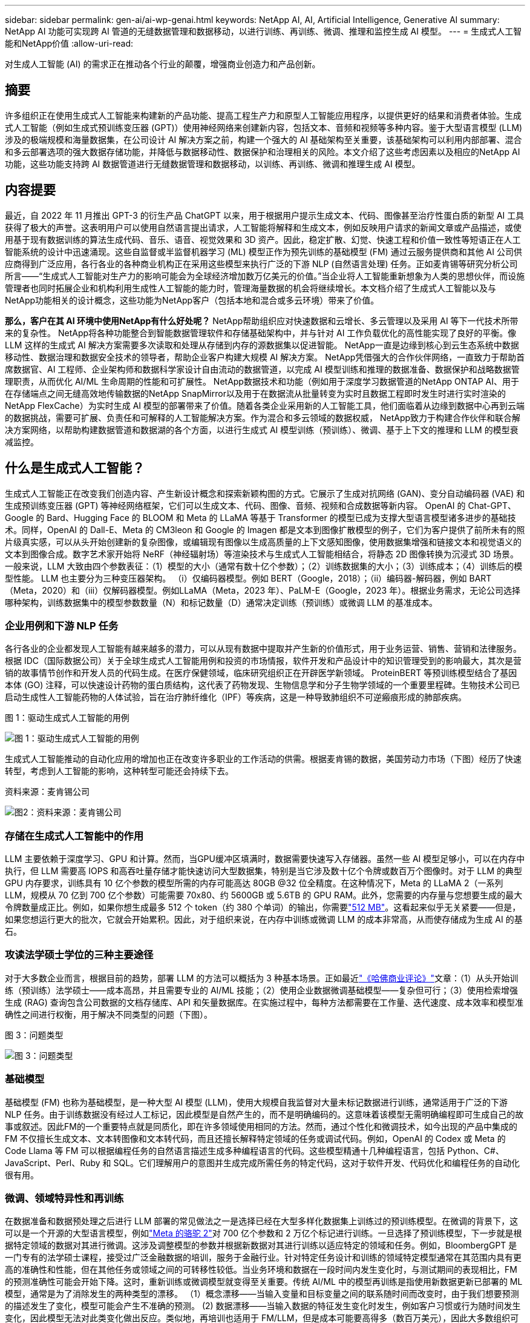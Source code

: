 ---
sidebar: sidebar 
permalink: gen-ai/ai-wp-genai.html 
keywords: NetApp AI, AI, Artificial Intelligence, Generative AI 
summary: NetApp AI 功能可实现跨 AI 管道的无缝数据管理和数据移动，以进行训练、再训练、微调、推理和监控生成 AI 模型。 
---
= 生成式人工智能和NetApp价值
:allow-uri-read: 


[role="lead"]
对生成人工智能 (AI) 的需求正在推动各个行业的颠覆，增强商业创造力和产品创新。



== 摘要

许多组织正在使用生成式人工智能来构建新的产品功能、提高工程生产力和原型人工智能应用程序，以提供更好的结果和消费者体验。生成式人工智能（例如生成式预训练变压器 (GPT)）使用神经网络来创建新内容，包括文本、音频和视频等多种内容。鉴于大型语言模型 (LLM) 涉及的极端规模和海量数据集，在公司设计 AI 解决方案之前，构建一个强大的 AI 基础架构至关重要，该基础架构可以利用内部部署、混合和多云部署选项的强大数据存储功能，并降低与数据移动性、数据保护和治理相关的风险。本文介绍了这些考虑因素以及相应的NetApp AI 功能，这些功能支持跨 AI 数据管道进行无缝数据管理和数据移动，以训练、再训练、微调和推理生成 AI 模型。



== 内容提要

最近，自 2022 年 11 月推出 GPT-3 的衍生产品 ChatGPT 以来，用于根据用户提示生成文本、代码、图像甚至治疗性蛋白质的新型 AI 工具获得了极大的声誉。这表明用户可以使用自然语言提出请求，人工智能将解释和生成文本，例如反映用户请求的新闻文章或产品描述，或使用基于现有数据训练的算法生成代码、音乐、语音、视觉效果和 3D 资产。因此，稳定扩散、幻觉、快速工程和价值一致性等短语正在人工智能系统的设计中迅速涌现。这些自监督或半监督机器学习 (ML) 模型正作为预先训练的基础模型 (FM) 通过云服务提供商和其他 AI 公司供应商得到广泛应用，各行各业的各种商业机构正在采用这些模型来执行广泛的下游 NLP (自然语言处理) 任务。正如麦肯锡等研究分析公司所言——“生成式人工智能对生产力的影响可能会为全球经济增加数万亿美元的价值。”当企业将人工智能重新想象为人类的思想伙伴，而设施管理者也同时拓展企业和机构利用生成性人工智能的能力时，管理海量数据的机会将继续增长。本文档介绍了生成式人工智能以及与NetApp功能相关的设计概念，这些功能为NetApp客户（包括本地和混合或多云环境）带来了价值。

*那么，客户在其 AI 环境中使用NetApp有什么好处呢？*  NetApp帮助组织应对快速数据和云增长、多云管理以及采用 AI 等下一代技术所带来的复杂性。 NetApp将各种功能整合到智能数据管理软件和存储基础架构中，并与针对 AI 工作负载优化的高性能实现了良好的平衡。像 LLM 这样的生成式 AI 解决方案需要多次读取和处理从存储到内存的源数据集以促进智能。  NetApp一直是边缘到核心到云生态系统中数据移动性、数据治理和数据安全技术的领导者，帮助企业客户构建大规模 AI 解决方案。  NetApp凭借强大的合作伙伴网络，一直致力于帮助首席数据官、AI 工程师、企业架构师和数据科学家设计自由流动的数据管道，以完成 AI 模型训练和推理的数据准备、数据保护和战略数据管理职责，从而优化 AI/ML 生命周期的性能和可扩展性。 NetApp数据技术和功能（例如用于深度学习数据管道的NetApp ONTAP AI、用于在存储端点之间无缝高效地传输数据的NetApp SnapMirror以及用于在数据流从批量转变为实时且数据工程即时发生时进行实时渲染的NetApp FlexCache）为实时生成 AI 模型的部署带来了价值。随着各类企业采用新的人工智能工具，他们面临着从边缘到数据中心再到云端的数据挑战，需要可扩展、负责任和可解释的人工智能解决方案。作为混合和多云领域的数据权威， NetApp致力于构建合作伙伴和联合解决方案网络，以帮助构建数据管道和数据湖的各个方面，以进行生成式 AI 模型训练（预训练）、微调、基于上下文的推理和 LLM 的模型衰减监控。



== 什么是生成式人工智能？

生成式人工智能正在改变我们创造内容、产生新设计概念和探索新颖构图的方式。它展示了生成对抗网络 (GAN)、变分自动编码器 (VAE) 和生成预训练变压器 (GPT) 等神经网络框架，它们可以生成文本、代码、图像、音频、视频和合成数据等新内容。 OpenAI 的 Chat-GPT、Google 的 Bard、Hugging Face 的 BLOOM 和 Meta 的 LLaMA 等基于 Transformer 的模型已成为支撑大型语言模型诸多进步的基础技术。同样，OpenAI 的 Dall-E、Meta 的 CM3leon 和 Google 的 Imagen 都是文本到图像扩散模型的例子，它们为客户提供了前所未有的照片级真实感，可以从头开始创建新的复杂图像，或编辑现有图像以生成高质量的上下文感知图像，使用数据集增强和链接文本和视觉语义的文本到图像合成。数字艺术家开始将 NeRF（神经辐射场）等渲染技术与生成式人工智能相结合，将静态 2D 图像转换为沉浸式 3D 场景。一般来说，LLM 大致由四个参数表征：（1）模型的大小（通常有数十亿个参数）；（2）训练数据集的大小；（3）训练成本；（4）训练后的模型性能。  LLM 也主要分为三种变压器架构。 （i）仅编码器模型。例如 BERT（Google，2018）；（ii）编码器-解码器，例如 BART（Meta，2020）和（iii）仅解码器模型。例如LLaMA（Meta，2023 年）、PaLM-E（Google，2023 年）。根据业务需求，无论公司选择哪种架构，训练数据集中的模型参数数量（N）和标记数量（D）通常决定训练（预训练）或微调 LLM 的基准成本。



=== 企业用例和下游 NLP 任务

各行各业的企业都发现人工智能有越来越多的潜力，可以从现有数据中提取并产生新的价值形式，用于业务运营、销售、营销和法律服务。根据 IDC（国际数据公司）关于全球生成式人工智能用例和投资的市场情报，软件开发和产品设计中的知识管理受到的影响最大，其次是营销的故事情节创作和开发人员的代码生成。在医疗保健领域，临床研究组织正在开辟医学新领域。 ProteinBERT 等预训练模型结合了基因本体 (GO) 注释，可以快速设计药物的蛋白质结构，这代表了药物发现、生物信息学和分子生物学领域的一个重要里程碑。生物技术公司已启动生成性人工智能药物的人体试验，旨在治疗肺纤维化（IPF）等疾病，这是一种导致肺组织不可逆瘢痕形成的肺部疾病。

图 1：驱动生成式人工智能的用例

image:gen-ai-001.png["图 1：驱动生成式人工智能的用例"]

生成式人工智能推动的自动化应用的增加也正在改变许多职业的工作活动的供需。根据麦肯锡的数据，美国劳动力市场（下图）经历了快速转型，考虑到人工智能的影响，这种转型可能还会持续下去。

资料来源：麦肯锡公司

image:gen-ai-003.png["图2：资料来源：麦肯锡公司"]



=== 存储在生成式人工智能中的作用

LLM 主要依赖于深度学习、GPU 和计算。然而，当GPU缓冲区填满时，数据需要快速写入存储器。虽然一些 AI 模型足够小，可以在内存中执行，但 LLM 需要高 IOPS 和高吞吐量存储才能快速访问大型数据集，特别是当它涉及数十亿个令牌或数百万个图像时。对于 LLM 的典型 GPU 内存要求，训练具有 10 亿个参数的模型所需的内存可能高达 80GB @32 位全精度。在这种情况下，Meta 的 LLaMA 2（一系列 LLM，规模从 70 亿到 700 亿个参数）可能需要 70x80、约 5600GB 或 5.6TB 的 GPU RAM。此外，您需要的内存量与您想要生成的最大令牌数量成正比。例如，如果你想生成最多 512 个 token（约 380 个单词）的输出，你需要link:https://github.com/ray-project/llm-numbers#1-mb-gpu-memory-required-for-1-token-of-output-with-a-13b-parameter-model["512 MB"]。这看起来似乎无关紧要——但是，如果您想运行更大的批次，它就会开始累积。因此，对于组织来说，在内存中训练或微调 LLM 的成本非常高，从而使存储成为生成 AI 的基石。



=== 攻读法学硕士学位的三种主要途径

对于大多数企业而言，根据目前的趋势，部署 LLM 的方法可以概括为 3 种基本场景。正如最近link:https://hbr.org/2023/07/how-to-train-generative-ai-using-your-companys-data["《哈佛商业评论》"]文章：（1）从头开始训练（预训练）法学硕士——成本高昂，并且需要专业的 AI/ML 技能；（2）使用企业数据微调基础模型——复杂但可行；（3）使用检索增强生成 (RAG) 查询包含公司数据的文档存储库、API 和矢量数据库。在实施过程中，每种方法都需要在工作量、迭代速度、成本效率和模型准确性之间进行权衡，用于解决不同类型的问题（下图）。

图 3：问题类型

image:gen-ai-004.png["图 3：问题类型"]



=== 基础模型

基础模型 (FM) 也称为基础模型，是一种大型 AI 模型 (LLM)，使用大规模自我监督对大量未标记数据进行训练，通常适用于广泛的下游 NLP 任务。由于训练数据没有经过人工标记，因此模型是自然产生的，而不是明确编码的。这意味着该模型无需明确编程即可生成自己的故事或叙述。因此FM的一个重要特点就是同质化，即在许多领域使用相同的方法。然而，通过个性化和微调技术，如今出现的产品中集成的 FM 不仅擅长生成文本、文本转图像和文本转代码，而且还擅长解释特定领域的任务或调试代码。例如，OpenAI 的 Codex 或 Meta 的 Code Llama 等 FM 可以根据编程任务的自然语言描述生成多种编程语言的代码。这些模型精通十几种编程语言，包括 Python、C#、JavaScript、Perl、Ruby 和 SQL。它们理解用户的意图并生成完成所需任务的特定代码，这对于软件开发、代码优化和编程任务的自动化很有用。



=== 微调、领域特异性和再训练

在数据准备和数据预处理之后进行 LLM 部署的常见做法之一是选择已经在大型多样化数据集上训练过的预训练模型。在微调的背景下，这可以是一个开源的大型语言模型，例如link:https://ai.meta.com/llama/["Meta 的骆驼 2"]对 700 亿个参数和 2 万亿个标记进行训练。一旦选择了预训练模型，下一步就是根据特定领域的数据对其进行微调。这涉及调整模型的参数并根据新数据对其进行训练以适应特定的领域和任务。例如，BloombergGPT 是一门专有的法学硕士课程，接受过广泛金融数据的培训，服务于金融行业。针对特定任务设计和训练的领域特定模型通常在其范围内具有更高的准确性和性能，但在其他任务或领域之间的可转移性较低。当业务环境和数据在一段时间内发生变化时，与测试期间的表现相比，FM 的预测准确性可能会开始下降。这时，重新训练或微调模型就变得至关重要。传统 AI/ML 中的模型再训练是指使用新数据更新已部署的 ML 模型，通常是为了消除发生的两种类型的漂移。  （1）概念漂移——当输入变量和目标变量之间的联系随时间而改变时，由于我们想要预测的描述发生了变化，模型可能会产生不准确的预测。 (2) 数据漂移——当输入数据的特征发生变化时发生，例如客户习惯或行为随时间发生变化，因此模型无法对此类变化做出反应。类似地，再培训也适用于 FM/LLM，但是成本可能要高得多（数百万美元），因此大多数组织可能不会考虑。它正处于积极的研究中，在 LLMOps 领域中仍然处于新兴阶段。因此，当微调 FM 中出现模型衰减时，企业可以选择使用较新的数据集再次进行微调（便宜得多），而不是重新训练。从成本角度来看，下面列出了 Azure-OpenAI 服务的模型价格表示例。对于每个任务类别，客户可以在特定数据集上微调和评估模型。

来源：Microsoft Azure

image:gen-ai-005.png["来源：Microsoft Azure"]



=== 快速工程和推理

即时工程是指如何与 LLM 通信以执行所需任务而无需更新模型权重的有效方法。人工智能模型训练和微调对于 NLP 应用非常重要，推理也同样重要，训练后的模型可以响应用户的提示。推理的系统要求通常更多地取决于 AI 存储系统的读取性能，该系统将数据从 LLM 输送到 GPU，因为它需要能够应用数十亿个存储的模型参数来产生最佳响应。



=== LLMOps、模型监控和向量存储

与传统的机器学习操作 (MLOps) 一样，大型语言模型操作 (LLMOps) 也需要数据科学家和 DevOps 工程师的协作，并使用工具和最佳实践来管理生产环境中的 LLM。然而，法学硕士的工作流程和技术堆栈在某些方面可能会有所不同。例如，使用 LangChain 等框架构建的 LLM 管道将多个 LLM API 调用串联到外部嵌入端点（例如矢量存储或矢量数据库）。嵌入端点和矢量存储作为下游连接器（如矢量数据库）的使用代表了数据存储和访问方式的重大发展。与从头开始开发的传统 ML 模型相比，LLM 通常依赖于迁移学习，因为这些模型从 FM 开始，并使用新数据进行微调以提高在更特定领域的性能。因此，LLMOps 提供风险管理和模型衰减监测功能至关重要。



=== 生成人工智能时代的风险与伦理

“ChatGPT——虽然很巧妙，但仍然会输出一些无意义的信息。”——《麻省理工科技评论》。垃圾进，垃圾出，一直是计算领域的难题。生成式人工智能的唯一区别在于，它擅长使垃圾变得高度可信，从而导致不准确的结果。法学硕士 (LLM) 倾向于捏造事实来适应其所构建的叙述。因此，那些将生成式人工智能视为利用人工智能降低成本的绝佳机会的公司需要有效地检测深度伪造、减少偏见并降低风险，以保持系统的诚实和道德。在负责任且可解释的生成式人工智能模型的设计中，拥有强大人工智能基础设施的自由流动数据管道至关重要，该管道通过端到端加密和人工智能护栏支持数据移动性、数据质量、数据治理和数据保护。



== 客户场景和NetApp

图 3：机器学习/大型语言模型工作流程

image:gen-ai-006.png["图 3：机器学习/大型语言模型工作流程"]

*我们是在训练还是在微调？*问题是（a）是否从头开始训练 LLM 模型、微调预先训练的 FM，或使用 RAG 从基础模型之外的文档存储库中检索数据并增强提示，以及（b）是否利用开源 LLM（例如 Llama 2）或专有 FM（例如 ChatGPT、Bard、AWS Bedrock），对于组织来说是一个战略决策。每种方法都需要在成本效率、数据引力、操作、模型准确性和 LLM 管理之间进行权衡。

NetApp公司在其工作文化以及产品设计和工程工作方法中都采用了人工智能。例如，NetApp 的自主勒索软件防护是使用人工智能和机器学习构建的。它提供文件系统异常的早期检测，以帮助在威胁影响操作之前识别它们。其次， NetApp将预测性 AI 用于其业务运营，例如销售和库存预测，并使用聊天机器人协助客户提供呼叫中心产品支持服务、技术规格、保修、服务手册等。第三， NetApp通过产品和解决方案为 AI 数据管道和 ML/LLM 工作流带来客户价值，帮助客户构建预测性 AI 解决方案，例如需求预测、医学成像、情绪分析和生成性 AI 解决方案，例如用于制造业工业图像异常检测和银行及金融服务中反洗钱和欺诈检测的 GAN ，NetApp NetApp ONTAP 、 NetApp SnapMirror和NetApp FlexCache。



== NetApp功能

聊天机器人、代码生成、图像生成或基因组模型表达等生成式人工智能应用中的数据移动和管理可以跨越边缘、私有数据中心和混合多云生态系统。例如，一个实时人工智能机器人可以通过 ChatGPT 等预先训练模型的 API 公开的终端用户应用程序帮助乘客将机票升级为商务舱，但由于乘客信息并未在互联网上公开，因此该机器人无法自行完成该任务。该 API 需要访问乘客的个人信息和航空公司的机票信息，这些信息可能存在于混合或多云生态系统中。类似的情况可能适用于科学家通过最终用户应用程序共享药物分子和患者数据，该应用程序使用 LLM 完成涉及一对多生物医学研究机构的药物发现临床试验。传递给 FM 或 LLM 的敏感数据可能包括 PII、财务信息、健康信息、生物特征数据、位置数据、通信数据、在线行为和法律信息。在实时渲染、快速执行和边缘推理的情况下，数据会通过开源或专有 LLM 模型从最终用户应用程序移动到存储端点，再移动到内部数据中心或公共云平台上。在所有这些场景中，数据移动性和数据保护对于依赖大量训练数据集及其移动的 LLM 的 AI 操作至关重要。

图 4：生成式 AI - LLM 数据管道

image:gen-ai-007.png["图 4：生成式 AI-LLM 数据管道"]

NetApp 的存储基础设施、数据和云服务产品组合由智能数据管理软件提供支持。

*数据准备*：LLM 技术栈的第一个支柱与旧的传统 ML 栈基本没有变化。人工智能管道中的数据预处理是必要的，以便在训练或微调之前对数据进行规范化和清理。此步骤包括连接器，用于提取位于任何位置的数据，无论数据是以 Amazon S3 层的形式驻留在本地存储系统（例如文件存储或NetApp StorageGRID之类的对象存储）中。

* NetApp ONTAP* 是 NetApp 在数据中心和云端的关键存储解决方案的基础技术。  ONTAP包含各种数据管理和保护特性和功能，包括针对网络攻击的自动勒索软件保护、内置数据传输功能以及适用于本地、混合、NAS、SAN、对象和软件定义存储 (SDS) 等多种架构的存储效率功能。LLM 部署的情况。

* NetApp ONTAP AI* 用于深度学习模型训练。对于拥有ONTAP存储集群和NVIDIA DGX 计算节点的NetApp客户， NetApp ONTAP支持使用 NFS over RDMA 实现NVIDIA GPU 直接存储。它以经济高效的性能多次读取和处理来自存储的源数据集到内存中以促进智能，使组织能够对 LLM 进行培训、微调和扩展访问。

* NetApp FlexCache* 是一种远程缓存功能，可简化文件分发并仅缓存主动读取的数据。这对于 LLM 训练、再训练和微调非常有用，为具有实时渲染和 LLM 推理等业务需求的客户带来价值。

* NetApp SnapMirror* 是ONTAP 的一项功能，可在任意两个ONTAP系统之间复制卷快照。此功能可以最佳地将边缘数据传输到您的本地数据中心或云端。当客户希望使用包含企业数据的 RAG 在云中开发生成性 AI 时， SnapMirror可用于在本地和超大规模云之间安全高效地移动数据。它有效地仅传输更改，节省带宽并加快复制速度，从而在 FM 或 LLM 的训练、再训练和微调操作期间带来必要的数据移动功能。

* NetApp SnapLock* 为基于ONTAP的存储系统带来不可变磁盘功能，用于数据集版本控制。微核架构旨在通过 FPolicy Zero Trust 引擎保护客户数据。当攻击者以特别耗费资源的方式与 LLM 交互时， NetApp可通过抵御拒绝服务 (DoS) 攻击来确保客户数据可用。

* NetApp Cloud Data Sense* 有助于识别、映射和分类企业数据集中的个人信息，制定政策，满足本地或云端的隐私要求，帮助改善安全态势并遵守法规。

* NetApp BlueXP* 分类，由 Cloud Data Sense 提供支持。客户可以自动扫描、分析、分类和处理数据资产中的数据，检测安全风险，优化存储并加速云部署。它通过统一的控制平面结合了存储和数据服务，客户可以使用 GPU 实例进行计算，并使用混合多云环境进行冷存储分层以及存档和备份。

* NetApp文件对象二元性*。 NetApp ONTAP支持 NFS 和 S3 的双协议访问。通过此解决方案，客户可以通过NetApp Cloud Volumes ONTAP的 S3 存储桶访问来自 Amazon AWS SageMaker 笔记本的 NFS 数据。这为需要轻松访问异构数据源并能够从 NFS 和 S3 共享数据的客户提供了灵活性。例如，在 SageMaker 上通过访问文件对象存储桶来微调 FM，例如 Meta 的 Llama 2 文本生成模型。

* NetApp Cloud Sync* 服务提供了一种简单、安全的方式将数据迁移到云端或本地的任何目标。  Cloud Sync在本地或云存储、NAS 和对象存储之间无缝传输和同步数据。

* NetApp XCP* 是一款客户端软件，可实现快速可靠的任意到NetApp和NetApp到NetApp 的数据迁移。  XCP 还提供将批量数据从 Hadoop HDFS 文件系统高效移动到ONTAP NFS、S3 或StorageGRID 的功能，并且 XCP 文件分析可提供文件系统的可见性。

* NetApp DataOps Toolkit* 是一个 Python 库，它使数据科学家、DevOps 和数据工程师能够轻松执行各种数据管理任务，例如近乎即时地配置、克隆或快照数据卷或 JupyterLab 工作区，这些任务由高性能横向扩展NetApp存储支持。

*NetApp 的产品安全*。 LLM 可能会在回答中无意中泄露机密数据，因此研究利用 LLM 的 AI 应用程序相关漏洞的 CISO 对此表示担忧。正如 OWASP（开放式全球应用安全项目）所概述的，数据中毒、数据泄露、拒绝服务和 LLM 中的提示注入等安全问题可能会影响企业，防止数据暴露给未经授权的攻击者。数据存储要求应包括结构化、半结构化和非结构化数据的完整性检查和不可变快照。 NetApp Snapshots 和SnapLock用于数据集版本控制。它带来严格的基于角色的访问控制（RBAC）、安全协议和行业标准加密，以保护静态和传输中的数据。  Cloud Insights和 Cloud Data Sense 共同提供功能，帮助您通过法医手段识别威胁来源并确定需要恢复的数据的优先级。



=== * 搭载 DGX BasePOD 的ONTAP AI *

采用NVIDIA DGX BasePOD 的NetApp ONTAP AI 参考架构是一种适用于机器学习 (ML) 和人工智能 (AI) 工作负载的可扩展架构。对于 LLM 的关键训练阶段，数据通常会定期从数据存储复制到训练集群中。此阶段使用的服务器使用 GPU 来并行计算，从而产生巨大的数据需求。满足原始 I/O 带宽需求对于维持高 GPU 利用率至关重要。



=== * ONTAP AI 与NVIDIA AI Enterprise*

NVIDIA AI Enterprise 是一款端到端、云原生的 AI 和数据分析软件套件，经过NVIDIA优化、认证和支持，可在具有NVIDIA认证系统的 VMware vSphere 上运行。该软件有助于在现代混合云环境中简单、快速地部署、管理和扩展 AI 工作负载。由NetApp和 VMware 提供支持的NVIDIA AI Enterprise 以简化、熟悉的软件包提供企业级 AI 工作负载和数据管理。



=== *1P云平台*

完全托管的云存储产品在 Microsoft Azure 上以Azure NetApp Files (ANF) 的形式原生提供，在 AWS 上以Amazon FSx for NetApp ONTAP (FSx ONTAP) 的形式提供，在 Google 上以Google Cloud NetApp Volumes (GNCV ) 的形式提供。  1P 是一种托管的高性能文件系统，使客户能够在公共云中运行高可用性 AI 工作负载并提高数据安全性，以便使用 AWS SageMaker、Azure-OpenAI Services 和 Google 的 Vertex AI 等云原生 ML 平台对 LLM/FM 进行微调。



== NetApp合作伙伴解决方案套件

除了核心数据产品、技术和功能外， NetApp还与强大的 AI 合作伙伴网络密切合作，为客户带来附加值。

* 人工智能系统中的NVIDIA Guardrails* 作为保障措施，确保以合乎道德和负责任的方式使用人工智能技术。  AI 开发人员可以选择定义 LLM 驱动的应用程序在特定主题上的行为，并阻止它们参与不想要的话题的讨论。  Guardrails 是一个开源工具包，它能够将 LLM 无缝安全地连接到其他服务，从而构建值得信赖、安全且有保障的 LLM 对话系统。

*Domino Data Lab* 提供多功能的企业级工具，用于构建和产品化生成式人工智能 - 无论您在人工智能之旅中的哪个阶段，都能快速、安全且经济地实现。借助 Domino 的企业 MLOps 平台，数据科学家可以使用首选工具和所有数据，在任何地方轻松训练和部署模型，并有效地管理风险和成本——所有这些都可以通过一个控制中心完成。

*Modzy 用于 Edge AI*。  NetApp和 Modzy 携手合作，为任何类型的数据（包括图像、音频、文本和表格）提供大规模 AI。  Modzy 是一个用于部署、集成和运行 AI 模型的 MLOps 平台，为数据科学家提供模型监控、漂移检测和可解释性的功能，并提供无缝 LLM 推理的集成解决方案。

*Run:AI* 和NetApp合作展示了NetApp ONTAP AI 解决方案与 Run:AI 集群管理平台的独特功能，以简化 AI 工作负载的编排。它自动分割和合并 GPU 资源，旨在将您的数据处理管道扩展到数百台机器，并为 Spark、Ray、Dask 和 Rapids 内置集成框架。



== 结束语

只有在大量高质量数据上训练模型时，生成式人工智能才能产生有效的结果。虽然 LLM 已经取得了显著的里程碑，但认识到其局限性、设计挑战以及与数据移动性和数据质量相关的风险至关重要。 LLM 依赖于来自异构数据源的大量且不同的训练数据集。模型产生的不准确结果或有偏见的结果可能会使企业和消费者都陷入危险。这些风险可能对应于 LLM 可能因与数据质量、数据安全和数据移动性相关的数据管理挑战而产生的限制。 NetApp帮助组织应对快速数据增长、数据移动性、多云管理和 AI 采用所带来的复杂性。大规模的人工智能基础设施和高效的数据管理对于定义生成人工智能等人工智能应用的成功至关重要。至关重要的是，客户要覆盖所有部署场景，同时又不能影响企业根据需要扩展的能力，同时还要保持成本效益、数据治理和道德的人工智能实践。  NetApp一直致力于帮助客户简化和加速他们的 AI 部署。
